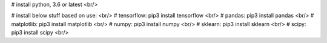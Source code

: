 
# install python, 3.6 or latest <br/>

# install below stuff based on use: <br/>
# tensorflow: pip3 install tensorflow <br/>
# pandas: pip3 install pandas <br/>
# matplotlib: pip3 install matplotlib <br/>
# numpy: pip3 install numpy <br/>
# sklearn: pip3 install sklearn <br/>
# scipy: pip3 install scipy <br/>
